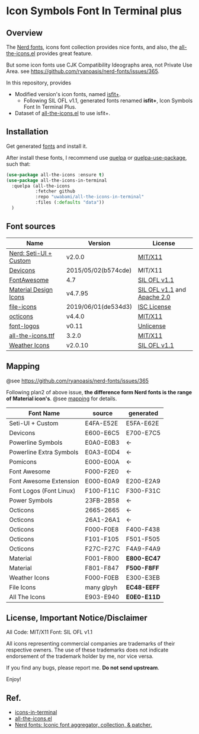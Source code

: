 #+startup: content
* Icon Symbols Font In Terminal plus
** Overview
   The [[https://github.com/ryanoasis/nerd-fonts/][Nerd fonts]], icons font collection provides nice fonts,
   and also, the [[https://github.com/domtronn/all-the-icons.el][all-the-icons.el]] provides great feature.

   But some icon fonts use CJK Compatibility Ideographs area, not Private
   Use Area. see https://github.com/ryanoasis/nerd-fonts/issues/365.

   In this repository, provides
   - Modified version's icon fonts, named [[https://github.com/uwabami/isfit-plus/raw/master/dists/isfit-plus.ttf][isfit+]].
     - Following SIL OFL v1.1, generated fonts renamed *isfit+*, Icon Symbols Font In Terminal Plus.
   - Dataset of [[https://github.com/domtronn/all-the-icons.el][all-the-icons.el]] to use isfit+.
** Installation
   Get generated [[https://github.com/uwabami/isfit-plus/raw/master/dists/isfit-plus.ttf][fonts]] and install it.

   After install these fonts,
   I recommend use [[https://framagit.org/steckerhalter/quelpa][quelpa]] or [[https://framagit.org/steckerhalter/quelpa-use-package][quelpa-use-package]], such that:
   #+BEGIN_SRC emacs-lisp
(use-package all-the-icons :ensure t)
(use-package all-the-icons-in-terminal
  :quelpa (all-the-icons
           :fetcher github
           :repo "uwabami/all-the-icons-in-terminal"
           :files (:defaults "data"))
  )
   #+END_SRC
** Font sources
   |------------------------+---------------------+-----------------------------|
   | Name                   | Version             | License                     |
   |------------------------+---------------------+-----------------------------|
   | [[https://github.com/ryanoasis/nerd-fonts/raw/master/src/glyphs/original-source.otf][Nerd: Seti-UI + Custom]] | v2.0.0              | [[https://github.com/ryanoasis/nerd-fonts/blob/master/LICENSE][MIT/X11]]                     |
   | [[https://github.com/vorillaz/devicons/tree/b574cde/][Devicons]]               | 2015/05/02(b574cde) | MIT/X11                     |
   | [[https://fontawesome.com/v4.7.0/][FontAwesome]]            | 4.7                 | [[https://scripts.sil.org/cms/scripts/page.php?site_id=nrsi&id=OFL][SIL OFL v1.1]]                |
   | [[https://github.com/Templarian/MaterialDesign-Webfont][Material Design Icons]]  | v4.7.95             | [[https://scripts.sil.org/cms/scripts/page.php?site_id=nrsi&id=OFL][SIL OFL v1.1]] and [[https://www.apache.org/licenses/LICENSE-2.0][Apache 2.0]] |
   | [[https://github.com/file-icons/icons/tree/de534d3][file-icons]]             | 2019/06/01(de534d3) | [[https://github.com/file-icons/icons/blob/de534d3/LICENSE.md][ISC License]]                 |
   | [[https://github.com/primer/octicons][octicons]]               | v4.4.0              | [[https://github.com/primer/octicons/blob/v4.4.0/LICENSE][MIT/X11]]                     |
   | [[https://github.com/Lukas-W/font-logos][font-logos]]             | v0.11               | [[https://github.com/lukas-w/font-logos/blob/master/LICENSE][Unlicense]]                   |
   | [[https://github.com/domtronn/all-the-icons.el][all-the-icons.ttf]]      | 3.2.0               | [[https://github.com/domtronn/all-the-icons.el/blob/master/LICENSE][MIT/X11]]                     |
   | [[https://github.com/erikflowers/weather-icons/][Weather Icons]]          | v2.0.10             | [[https://scripts.sil.org/cms/scripts/page.php?site_id=nrsi&id=OFL][SIL OFL v1.1]]                |
   |------------------------+---------------------+-----------------------------|
** Mapping
   @see https://github.com/ryanoasis/nerd-fonts/issues/365

   Following plan2 of above issue,
   *the difference form Nerd fonts is the range of Material icon's*.
   @see [[file:mapping.org][mapping]] for details.
   |-------------------------+------------+-------------|
   | Font Name               | source     | generated   |
   |-------------------------+------------+-------------|
   | Seti-UI + Custom        | E4FA-E52E  | E5FA-E62E   |
   | Devicons                | E600-E6C5  | E700-E7C5   |
   | Powerline Symbols       | E0A0-E0B3  | ←          |
   | Powerline Extra Symbols | E0A3-E0D4  | ←          |
   | Pomicons                | E000-E00A  | ←          |
   | Font Awesome            | F000-F2E0  | ←          |
   | Font Awesome Extension  | E000-E0A9  | E200-E2A9   |
   | Font Logos (Font Linux) | F100-F11C  | F300-F31C   |
   | Power Symbols           | 23FB-2B58  | ←          |
   | Octicons                | 2665-2665  | ←          |
   | Octicons                | 26A1-26A1  | ←          |
   | Octicons                | F000-F0E8  | F400-F438   |
   | Octicons                | F101-F105  | F501-F505   |
   | Octicons                | F27C-F27C  | F4A9-F4A9   |
   | Material                | F001-F800  | *E800-EC47* |
   | Material                | F801-F847  | *F500-F8FF* |
   | Weather Icons           | F000-F0EB  | E300-E3EB   |
   | File Icons              | many glpyh | *EC48-EEFF* |
   | All The Icons           | E903-E940  | *E0E0-E11D* |
   |-------------------------+------------+-------------|
** License, Important Notice/Disclaimer

   All Code: MIT/X11
   Font: SIL OFL v1.1

   All icons representing commercial companies are trademarks of their
   respective owners. The use of these trademarks does not indicate
   endorsement of the trademark holder by me, nor vice versa.

   If you find any bugs, please report me. *Do not send upstream*.

   Enjoy!
** Ref.
   - [[https://github.com/sebastiencs/icons-in-terminal][icons-in-terminal]]
   - [[https://github.com/domtronn/all-the-icons.el][all-the-icons.el]]
   - [[https://github.com/ryanoasis/nerd-fonts/][Nerd fonts: Iconic font aggregator, collection, & patcher.]]
